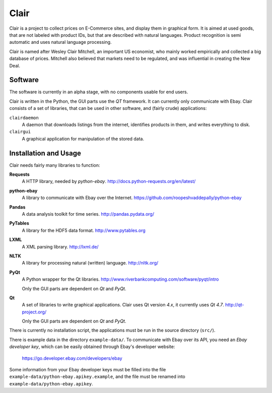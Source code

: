 ##############################################
Clair
##############################################

Clair is a project to collect prices on E-Commerce sites, and display them in graphical form. 
It is aimed at used goods, that are not labeled with product IDs, but that are described with natural languages. 
Product recognition is semi automatic and uses natural language processing. 

Clair is named after Wesley Clair Mitchell, an important US economist, 
who mainly worked empirically and collected a big database of prices.
Mitchell also believed that markets need to be regulated, 
and was influential in creating the New Deal.

Software
=======================================

The software is currently in an alpha stage, with no components usable for end users.

Clair is written in the Python, the GUI parts use the *QT* framework. 
It can currently only communicate with Ebay.
Clair consists of a set of libraries, that can be used in other software, and
(fairly crude) applications:

``clairdaemon``
    A daemon that downloads listings from the internet, 
    identifies products in them, and writes everything to disk. 

``clairgui`` 
    A graphical application for manipulation of the stored data. 

Installation and Usage
=======================================

Clair needs fairly many libraries to function:

**Requests**
    A HTTP library, needed by *python-ebay*.
    http://docs.python-requests.org/en/latest/

**python-ebay**
    A library to communicate with Ebay over the Internet.
    https://github.com/roopeshvaddepally/python-ebay
    
**Pandas**
    A data analysis toolkit for time series.
    http://pandas.pydata.org/

**PyTables**
    A library for the HDF5 data format.
    http://www.pytables.org

**LXML**
    A XML parsing library.
    http://lxml.de/

**NLTK**
    A library for processing natural (written) language.
    http://nltk.org/

**PyQt**
    A Python wrapper for the Qt libraries.
    http://www.riverbankcomputing.com/software/pyqt/intro

    Only the GUI parts are dependent on *Qt* and *PyQt*.

**Qt**
    A set of libraries to write graphical applications. Clair uses Qt version *4.x*, it currently uses *Qt 4.7*.
    http://qt-project.org/

    Only the GUI parts are dependent on *Qt* and *PyQt*.

There is currently no installation script, the applications must be run in the
source directory (``src/``).

There is example data in the directory ``example-data/``.
To communicate with Ebay over its API, you need an *Ebay developer key*, which 
can be easily obtained through Ebay's developer website:

    https://go.developer.ebay.com/developers/ebay

Some information from your Ebay developer keys must be filled into the file
``example-data/python-ebay.apikey.example``, and the file must be renamed into 
``example-data/python-ebay.apikey``.

